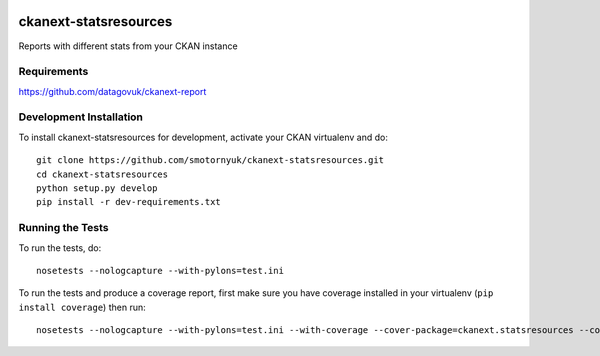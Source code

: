 .. You should enable this project on travis-ci.org and coveralls.io to make
   these badges work. The necessary Travis and Coverage config files have been
   generated for you.

.. image:: https://travis-ci.org/smotornyuk/ckanext-statsresources.svg?branch=master
    :target: https://travis-ci.org/smotornyuk/ckanext-statsresources

.. image:: https://coveralls.io/repos/smotornyuk/ckanext-statsresources/badge.png?branch=master
  :target: https://coveralls.io/r/smotornyuk/ckanext-statsresources?branch=master

=============
ckanext-statsresources
=============

Reports with different stats from your CKAN instance

------------
Requirements
------------

https://github.com/datagovuk/ckanext-report


------------------------
Development Installation
------------------------

To install ckanext-statsresources for development, activate your CKAN virtualenv and
do::

    git clone https://github.com/smotornyuk/ckanext-statsresources.git
    cd ckanext-statsresources
    python setup.py develop
    pip install -r dev-requirements.txt


-----------------
Running the Tests
-----------------

To run the tests, do::

    nosetests --nologcapture --with-pylons=test.ini

To run the tests and produce a coverage report, first make sure you have
coverage installed in your virtualenv (``pip install coverage``) then run::

    nosetests --nologcapture --with-pylons=test.ini --with-coverage --cover-package=ckanext.statsresources --cover-inclusive --cover-erase --cover-tests

